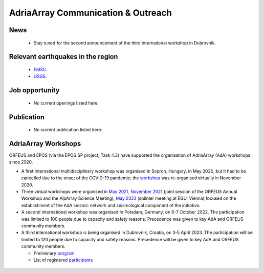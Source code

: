 AdriaArray Communication & Outreach
====================================

News
-------------------------------------
	- Stay tuned for the second announcement of the third international workshop in Dubrovnik.

Relevant earthquakes in the region
-------------------------------------
	- `EMSC <https://www.emsc-csem.org/#2>`_.
	- `USGS <https://www.usgs.gov/programs/earthquake-hazards/earthquakes>`_.

Job opportunity
-------------------------------------
	- No current openings listed here.


Publication
-------------------------------------
	- No current publication listed here.

AdriaArray Workshops
-------------------------------------

ORFEUS and EPOS (via the EPOS SP project, Task 4.3) have supported the organisation of AdriaArray (AdA) workshops since 2020.


* A first international multidisciplinary workshop was organised in Sopron, Hungary, in May 2020, but it had to be cancelled due to the onset of the COVID-19 pandemic; the `workshop <http://static.seismo.ethz.ch/ccauzzi/orfeus_2020/>`_ was re-organised virtually in November 2020.

* Three virtual workshops were organised in `May 2021 <https://polybox.ethz.ch/index.php/s/E6lOqTeMQkiksuT>`_, `November 2021 <https://polybox.ethz.ch/index.php/s/uQp1GCjXPCjhkMc>`_ (joint session of the ORFEUS Annual Workshop and the AlpArray Science Meeting), `May 2022 <https://polybox.ethz.ch/index.php/s/rf7bcU8bkp4OXmd>`_ (splinter meeting at EGU, Vienna) focused on the establishment of the AdA seismic network and seismological component of the initiative.

* A second international workshop was organised in Potsdam, Germany, on 6-7 October 2022. The participation was limited to 100 people due to capacity and safety reasons. Precedence was given to key AdA and ORFEUS community members.

* A third international workshop is being organised in Dubrovnik, Croatia, on 3-5 April 2023. The participation will be limited to 120 people due to capacity and safety reasons. Precedence will be given to key AdA and ORFEUS community members.

  - Preliminary `program <https://link-to.update>`_ 
  - List of registered `participants <https://link-to.update>`_
  
.. figure:: _static/logos_workshop_2022.png

..

..

  
  



.. _adria_array_comm: 

